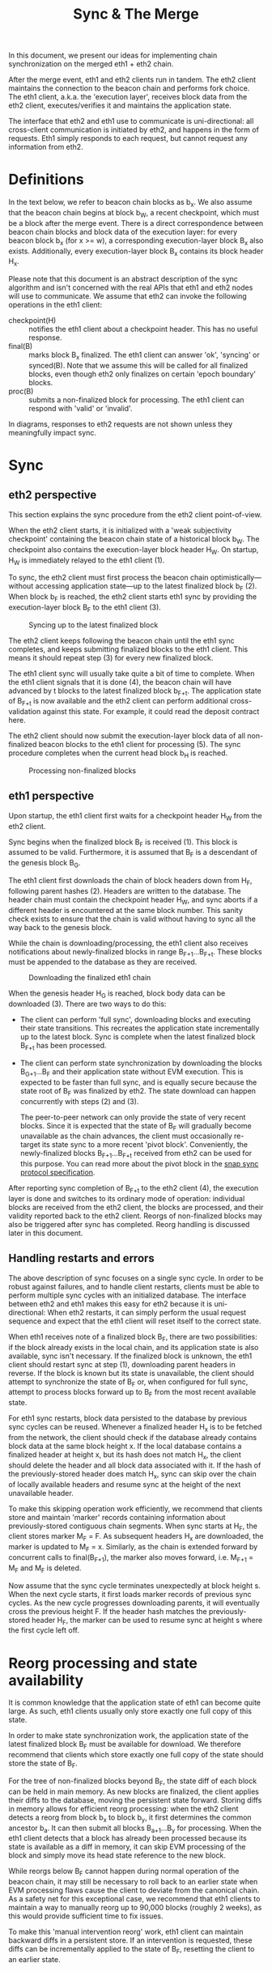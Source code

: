 #+TITLE: Sync & The Merge
#+OPTIONS: toc:nil

In this document, we present our ideas for implementing chain synchronization on the
merged eth1 + eth2 chain.

After the merge event, eth1 and eth2 clients run in tandem. The eth2 client maintains the
connection to the beacon chain and performs fork choice. The eth1 client, a.k.a. the
'execution layer', receives block data from the eth2 client, executes/verifies it and
maintains the application state.

The interface that eth2 and eth1 use to communicate is uni-directional: all cross-client
communication is initiated by eth2, and happens in the form of requests. Eth1 simply
responds to each request, but cannot request any information from eth2.

* Definitions

In the text below, we refer to beacon chain blocks as b_x. We also assume that the beacon
chain begins at block b_W, a recent checkpoint, which must be a block after the merge
event. There is a direct correspondence between beacon chain blocks and block data of the
execution layer: for every beacon block b_x (for x >= w), a corresponding execution-layer
block B_x also exists. Additionally, every execution-layer block B_x contains its block
header H_x.

Please note that this document is an abstract description of the sync algorithm and isn't
concerned with the real APIs that eth1 and eth2 nodes will use to communicate. We assume
that eth2 can invoke the following operations in the eth1 client:

- checkpoint(H) :: notifies the eth1 client about a checkpoint header. This has no useful
  response.
- final(B) :: marks block B_x finalized. The eth1 client can answer 'ok', 'syncing' or
  synced(B). Note that we assume this will be called for all finalized blocks, even though
  eth2 only finalizes on certain 'epoch boundary' blocks.
- proc(B) :: submits a non-finalized block for processing. The eth1 client can respond
  with 'valid' or 'invalid'.

In diagrams, responses to eth2 requests are not shown unless they meaningfully impact sync.

* Sync

** eth2 perspective

This section explains the sync procedure from the eth2 client point-of-view.

When the eth2 client starts, it is initialized with a 'weak subjectivity checkpoint'
containing the beacon chain state of a historical block b_W. The checkpoint also contains
the execution-layer block header H_W. On startup, H_W is immediately relayed to the eth1
client (1).

To sync, the eth2 client must first process the beacon chain optimistically---without
accessing application state---up to the latest finalized block b_F (2). When block b_F is
reached, the eth2 client starts eth1 sync by providing the execution-layer block B_F to
the eth1 client (3).

#+CAPTION: Syncing up to the latest finalized block
#+ATTR_HTML: :width 730 :height 173
[[./img/beacon-1.svg]]

The eth2 client keeps following the beacon chain until the eth1 sync completes, and keeps
submitting finalized blocks to the eth1 client. This means it should repeat step (3) for
every new finalized block.

The eth1 client sync will usually take quite a bit of time to complete. When the eth1
client signals that it is done (4), the beacon chain will have advanced by t blocks to the
latest finalized block b_{F+t}. The application state of B_{F+t} is now available and the
eth2 client can perform additional cross-validation against this state. For example, it
could read the deposit contract here.

The eth2 client should now submit the execution-layer block data of all non-finalized
beacon blocks to the eth1 client for processing (5). The sync procedure completes when the
current head block b_H is reached.

#+CAPTION: Processing non-finalized blocks
#+ATTR_HTML: :width 730 :height 173
[[./img/beacon-2.svg]]

** eth1 perspective

Upon startup, the eth1 client first waits for a checkpoint header H_W from the eth2 client.

Sync begins when the finalized block B_F is received (1). This block is assumed to be
valid. Furthermore, it is assumed that B_F is a descendant of the genesis block B_G.

The eth1 client first downloads the chain of block headers down from H_F, following parent
hashes (2). Headers are written to the database. The header chain must contain the
checkpoint header H_W, and sync aborts if a different header is encountered at the same
block number. This sanity check exists to ensure that the chain is valid without having to
sync all the way back to the genesis block.

While the chain is downloading/processing, the eth1 client also receives notifications
about newly-finalized blocks in range B_{F+1}...B_{F+t}. These blocks must be appended to
the database as they are received.

#+CAPTION: Downloading the finalized eth1 chain
#+ATTR_HTML: :width 730 :height 173
[[./img/eth1-1.svg]]

When the genesis header H_G is reached, block body data can be downloaded (3). There are
two ways to do this:

- The client can perform 'full sync', downloading blocks and executing their state
  transitions. This recreates the application state incrementally up to the latest block.
  Sync is complete when the latest finalized block B_{F+t} has been processed.

- The client can perform state synchronization by downloading the blocks B_{G+1}...B_F and
  their application state without EVM execution. This is expected to be faster than full
  sync, and is equally secure because the state root of B_F was finalized by eth2. The
  state download can happen concurrently with steps (2) and (3).

  The peer-to-peer network can only provide the state of very recent blocks. Since it is
  expected that the state of B_F will gradually become unavailable as the chain advances,
  the client must occasionally re-target its state sync to a more recent 'pivot block'.
  Conveniently, the newly-finalized blocks B_{F+1}...B_{F+t} received from eth2 can be
  used for this purpose. You can read more about the pivot block in the
  [[https://github.com/ethereum/devp2p/blob/master/caps/snap.md#synchronization-algorithm][snap sync protocol specification]].

After reporting sync completion of B_{F+t} to the eth2 client (4), the execution layer is
done and switches to its ordinary mode of operation: individual blocks are received from
the eth2 client, the blocks are processed, and their validity reported back to the eth2
client. Reorgs of non-finalized blocks may also be triggered after sync has completed.
Reorg handling is discussed later in this document.

** Handling restarts and errors

The above description of sync focuses on a single sync cycle. In order to be robust
against failures, and to handle client restarts, clients must be able to perform multiple
sync cycles with an initialized database. The interface between eth2 and eth1 makes this
easy for eth2 because it is uni-directional: When eth2 restarts, it can simply perform the
usual request sequence and expect that the eth1 client will reset itself to the correct
state.

When eth1 receives note of a finalized block B_F, there are two possibilities: if the
block already exists in the local chain, and its application state is also available, sync
isn't necessary. If the finalized block is unknown, the eth1 client should restart sync at
step (1), downloading parent headers in reverse. If the block is known but its state is
unavailable, the client should attempt to synchronize the state of B_F or, when configured
for full sync, attempt to process blocks forward up to B_F from the most recent available
state.

For eth1 sync restarts, block data persisted to the database by previous sync cycles can
be reused. Whenever a finalized header H_x is to be fetched from the network, the client
should check if the database already contains block data at the same block height x. If
the local database contains a finalized header at height x, but its hash does not match
H_x, the client should delete the header and all block data associated with it. If the
hash of the previously-stored header does match H_x, sync can skip over the chain of
locally available headers and resume sync at the height of the next unavailable header.

To make this skipping operation work efficiently, we recommend that clients store and
maintain 'marker' records containing information about previously-stored contiguous chain
segments. When sync starts at H_F, the client stores marker M_F = F. As subsequent headers
H_x are downloaded, the marker is updated to M_F = x. Similarly, as the chain is extended
forward by concurrent calls to final(B_{F+1}), the marker also moves forward, i.e. M_{F+1}
= M_F and M_F is deleted.

Now assume that the sync cycle terminates unexpectedly at block height s. When the next
cycle starts, it first loads marker records of previous sync cycles. As the new cycle
progresses downloading parents, it will eventually cross the previous height F. If the
header hash matches the previously-stored header H_F, the marker can be used to resume
sync at height s where the first cycle left off.

* Reorg processing and state availability

It is common knowledge that the application state of eth1 can become quite large. As such,
eth1 clients usually only store exactly one full copy of this state.

In order to make state synchronization work, the application state of the latest finalized
block B_F must be available for download. We therefore recommend that clients which store
exactly one full copy of the state should store the state of B_F.

For the tree of non-finalized blocks beyond B_F, the state diff of each block can be held
in main memory. As new blocks are finalized, the client applies their diffs to the
database, moving the persistent state forward. Storing diffs in memory allows for
efficient reorg processing: when the eth2 client detects a reorg from block b_x to block
b_y, it first determines the common ancestor b_a. It can then submit all blocks
B_{a+1}...B_y for processing. When the eth1 client detects that a block has already been
processed because its state is available as a diff in memory, it can skip EVM processing
of the block and simply move its head state reference to the new block.

While reorgs below B_F cannot happen during normal operation of the beacon chain, it may
still be necessary to roll back to an earlier state when EVM processing flaws cause the
client to deviate from the canonical chain. As a safety net for this exceptional case, we
recommend that eth1 clients to maintain a way to manually reorg up to 90,000 blocks
(roughly 2 weeks), as this would provide sufficient time to fix issues.

To make this 'manual intervention reorg' work, eth1 client can maintain backward diffs in
a persistent store. If an intervention is requested, these diffs can be incrementally
applied to the state of B_F, resetting the client to an earlier state.
